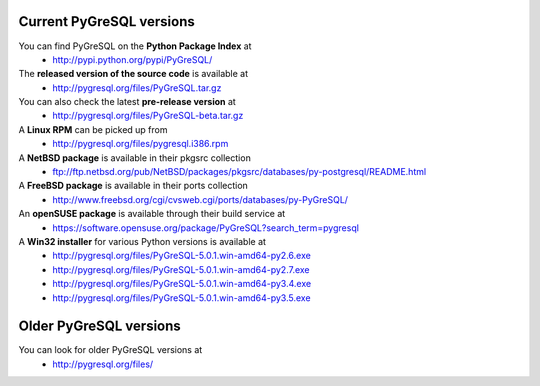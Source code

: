 Current PyGreSQL versions
-------------------------

You can find PyGreSQL on the **Python Package Index** at
 * http://pypi.python.org/pypi/PyGreSQL/

The **released version of the source code** is available at
  * http://pygresql.org/files/PyGreSQL.tar.gz
You can also check the latest **pre-release version** at
  * http://pygresql.org/files/PyGreSQL-beta.tar.gz
A **Linux RPM** can be picked up from
  * http://pygresql.org/files/pygresql.i386.rpm
A **NetBSD package** is available in their pkgsrc collection
  * ftp://ftp.netbsd.org/pub/NetBSD/packages/pkgsrc/databases/py-postgresql/README.html
A **FreeBSD package** is available in their ports collection
  * http://www.freebsd.org/cgi/cvsweb.cgi/ports/databases/py-PyGreSQL/
An **openSUSE package** is available through their build service at
  * https://software.opensuse.org/package/PyGreSQL?search_term=pygresql
A **Win32 installer** for various Python versions is available at
  * http://pygresql.org/files/PyGreSQL-5.0.1.win-amd64-py2.6.exe
  * http://pygresql.org/files/PyGreSQL-5.0.1.win-amd64-py2.7.exe
  * http://pygresql.org/files/PyGreSQL-5.0.1.win-amd64-py3.4.exe
  * http://pygresql.org/files/PyGreSQL-5.0.1.win-amd64-py3.5.exe

Older PyGreSQL versions
-----------------------

You can look for older PyGreSQL versions at
  * http://pygresql.org/files/
